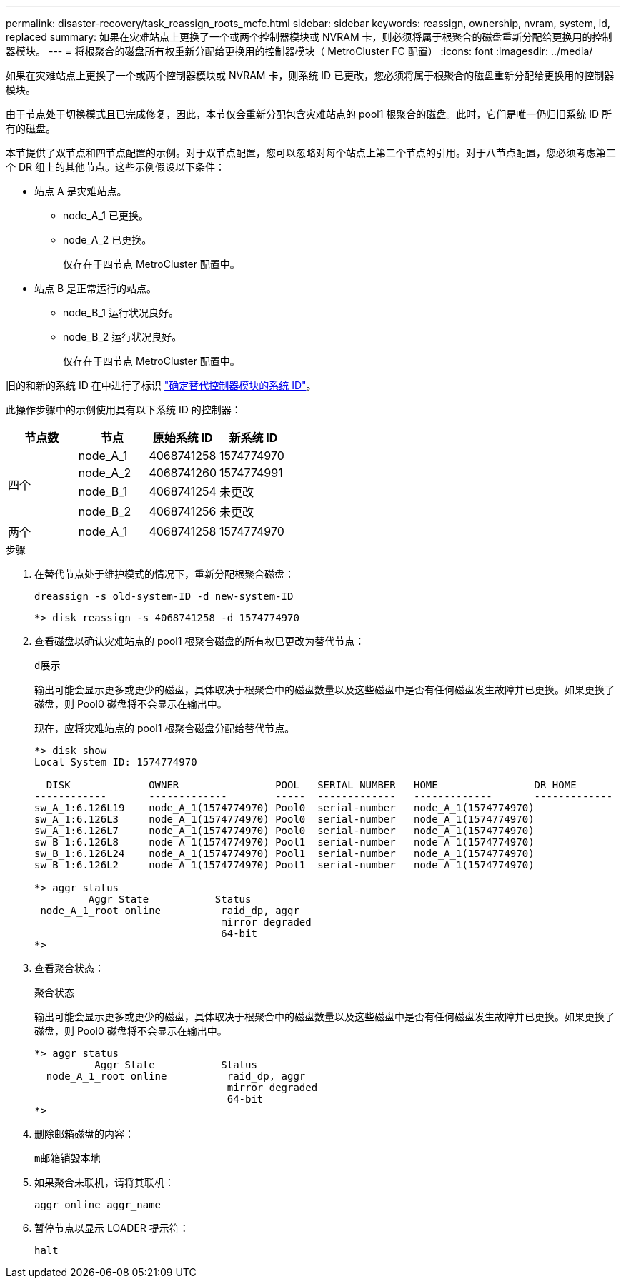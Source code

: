 ---
permalink: disaster-recovery/task_reassign_roots_mcfc.html 
sidebar: sidebar 
keywords: reassign, ownership, nvram, system, id, replaced 
summary: 如果在灾难站点上更换了一个或两个控制器模块或 NVRAM 卡，则必须将属于根聚合的磁盘重新分配给更换用的控制器模块。 
---
= 将根聚合的磁盘所有权重新分配给更换用的控制器模块（ MetroCluster FC 配置）
:icons: font
:imagesdir: ../media/


[role="lead"]
如果在灾难站点上更换了一个或两个控制器模块或 NVRAM 卡，则系统 ID 已更改，您必须将属于根聚合的磁盘重新分配给更换用的控制器模块。

由于节点处于切换模式且已完成修复，因此，本节仅会重新分配包含灾难站点的 pool1 根聚合的磁盘。此时，它们是唯一仍归旧系统 ID 所有的磁盘。

本节提供了双节点和四节点配置的示例。对于双节点配置，您可以忽略对每个站点上第二个节点的引用。对于八节点配置，您必须考虑第二个 DR 组上的其他节点。这些示例假设以下条件：

* 站点 A 是灾难站点。
+
** node_A_1 已更换。
** node_A_2 已更换。
+
仅存在于四节点 MetroCluster 配置中。



* 站点 B 是正常运行的站点。
+
** node_B_1 运行状况良好。
** node_B_2 运行状况良好。
+
仅存在于四节点 MetroCluster 配置中。





旧的和新的系统 ID 在中进行了标识 link:task_replace_hardware_and_boot_new_controllers.html#determining-the-system-ids-and-vlan-ids-of-the-old-controller-modules["确定替代控制器模块的系统 ID"]。

此操作步骤中的示例使用具有以下系统 ID 的控制器：

|===
| 节点数 | 节点 | 原始系统 ID | 新系统 ID 


.4+| 四个  a| 
node_A_1
 a| 
4068741258
 a| 
1574774970



 a| 
node_A_2
 a| 
4068741260
 a| 
1574774991



 a| 
node_B_1
 a| 
4068741254
 a| 
未更改



 a| 
node_B_2
 a| 
4068741256
 a| 
未更改



 a| 
两个
 a| 
node_A_1
 a| 
4068741258
 a| 
1574774970

|===
.步骤
. 在替代节点处于维护模式的情况下，重新分配根聚合磁盘：
+
`dreassign -s old-system-ID -d new-system-ID`

+
[listing]
----
*> disk reassign -s 4068741258 -d 1574774970
----
. 查看磁盘以确认灾难站点的 pool1 根聚合磁盘的所有权已更改为替代节点：
+
`d展示`

+
输出可能会显示更多或更少的磁盘，具体取决于根聚合中的磁盘数量以及这些磁盘中是否有任何磁盘发生故障并已更换。如果更换了磁盘，则 Pool0 磁盘将不会显示在输出中。

+
现在，应将灾难站点的 pool1 根聚合磁盘分配给替代节点。

+
[listing]
----
*> disk show
Local System ID: 1574774970

  DISK             OWNER                POOL   SERIAL NUMBER   HOME                DR HOME
------------       -------------        -----  -------------   -------------       -------------
sw_A_1:6.126L19    node_A_1(1574774970) Pool0  serial-number   node_A_1(1574774970)
sw_A_1:6.126L3     node_A_1(1574774970) Pool0  serial-number   node_A_1(1574774970)
sw_A_1:6.126L7     node_A_1(1574774970) Pool0  serial-number   node_A_1(1574774970)
sw_B_1:6.126L8     node_A_1(1574774970) Pool1  serial-number   node_A_1(1574774970)
sw_B_1:6.126L24    node_A_1(1574774970) Pool1  serial-number   node_A_1(1574774970)
sw_B_1:6.126L2     node_A_1(1574774970) Pool1  serial-number   node_A_1(1574774970)

*> aggr status
         Aggr State           Status
 node_A_1_root online          raid_dp, aggr
                               mirror degraded
                               64-bit
*>
----
. 查看聚合状态：
+
`聚合状态`

+
输出可能会显示更多或更少的磁盘，具体取决于根聚合中的磁盘数量以及这些磁盘中是否有任何磁盘发生故障并已更换。如果更换了磁盘，则 Pool0 磁盘将不会显示在输出中。

+
[listing]
----
*> aggr status
          Aggr State           Status
  node_A_1_root online          raid_dp, aggr
                                mirror degraded
                                64-bit
*>
----
. 删除邮箱磁盘的内容：
+
`m邮箱销毁本地`

. 如果聚合未联机，请将其联机：
+
`aggr online aggr_name`

. 暂停节点以显示 LOADER 提示符：
+
`halt`


